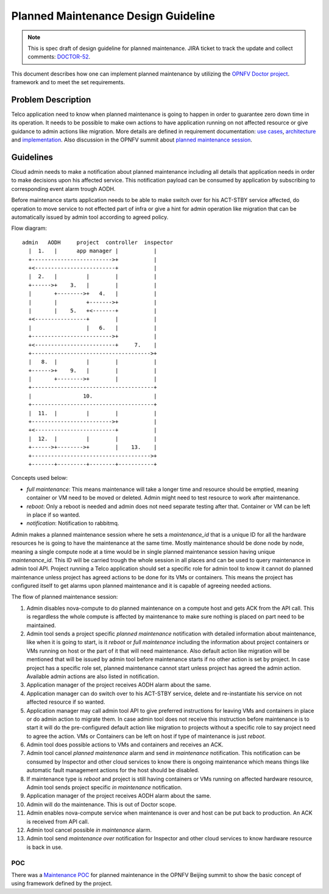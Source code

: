 .. This work is licensed under a Creative Commons Attribution 4.0 International License.
.. http://creativecommons.org/licenses/by/4.0

====================================
Planned Maintenance Design Guideline
====================================

.. NOTE::
   This is spec draft of design guideline for planned maintenance.
   JIRA ticket to track the update and collect comments: `DOCTOR-52`_.

This document describes how one can implement planned maintenance by utilizing
the `OPNFV Doctor project`_. framework and to meet the set requirements.

Problem Description
===================

Telco application need to know when planned maintenance is going to happen in
order to guarantee zero down time in its operation. It needs to be possible to
make own actions to have application running on not affected resource or give
guidance to admin actions like migration. More details are defined in
requirement documentation: `use cases`_, `architecture`_ and `implementation`_.
Also discussion in the OPNFV summit about `planned maintenance session`_.

Guidelines
==========

Cloud admin needs to make a notification about planned maintenance including
all details that application needs in order to make decisions upon his affected
service. This notification payload can be consumed by application by subscribing
to corresponding event alarm trough AODH.

Before maintenance starts application needs to be able to make switch over for
his ACT-STBY service affected, do operation to move service to not effected part
of infra or give a hint for admin operation like migration that can be
automatically issued by admin tool according to agreed policy.

Flow diagram::

  admin   AODH     project  controller  inspector
    |  1.   |      app manager |           |
    +------------------------->+           |
    +<-------------------------+           |
    |  2.   |         |        |           |
    +------>+    3.   |        |           |
    |       +-------->+   4.   |           |
    |       |         +------->+           |
    |       |    5.   +<-------+           |
    +<----------------+        |           |
    |                 |   6.   |           |
    +------------------------->+           |
    +<-------------------------+     7.    |
    +------------------------------------->+
    |   8.  |         |        |           |
    +------>+    9.   |        |           |
    |       +-------->+        |           |
    +--------------------------------------+
    |                10.                   |
    +--------------------------------------+
    |  11.  |         |        |           |
    +------------------------->+           |
    +<-------------------------+           |
    |  12.  |         |        |           |
    +------>+-------->+        |    13.    |
    +------------------------------------->+
    +-------+---------+--------+-----------+

Concepts used below:

- `full maintenance`: This means maintenance will take a longer time and
  resource should be emptied, meaning container or VM need to be moved or
  deleted. Admin might need to test resource to work after maintenance.

- `reboot`: Only a reboot is needed and admin does not need separate testing
  after that. Container or VM can be left in place if so wanted.

- `notification`: Notification to rabbitmq.

Admin makes a planned maintenance session where he sets a `maintenance_id` that
is a unique ID for all the hardware resources he is going to have the
maintenance at the same time. Mostly maintenance should be done node by node,
meaning a single compute node at a time would be in single planned maintenance
session having unique `maintenance_id`. This ID will be carried trough the whole
session in all places and can be used to query maintenance in admin tool API.
Project running a Telco application should set a specific role for admin tool to
know it cannot do planned maintenance unless project has agreed actions to be
done for its VMs or containers. This means the project has configured itself to
get alarms upon planned maintenance and it is capable of agreeing needed
actions.

The flow of planned maintenance session:

1.  Admin disables nova-compute to do planned maintenance on a compute host and
    gets ACK from the API call. This is regardless the whole compute is affected
    by maintenance to make sure nothing is placed on part need to be maintained.
2.  Admin tool sends a project specific `planned maintenance` notification with
    detailed information about maintenance, like when it is going to start, is
    it `reboot` or `full maintenance` including the information about project
    containers or VMs running on host or the part of it that will need
    maintenance. Also default action like migration will be mentioned that will
    be issued by admin tool before maintenance starts if no other action is set
    by project. In case project has a specific role set, planned maintenance
    cannot start unless project has agreed the admin action. Available admin
    actions are also listed in notification.
3.  Application manager of the project receives AODH alarm about the same.
4.  Application manager can do switch over to his ACT-STBY service, delete and
    re-instantiate his service on not affected resource if so wanted.
5.  Application manager may call admin tool API to give preferred instructions
    for leaving VMs and containers in place or do admin action to migrate them.
    In case admin tool does not receive this instruction before maintenance is
    to start it will do the pre-configured default action like migration to
    projects without a specific role to say project need to agree the action.
    VMs or Containers can be left on host if type of maintenance is just `reboot`.
6.  Admin tool does possible actions to VMs and containers and receives an ACK.
7.  Admin tool cancel `planned maintenance` alarm and send `in maintenance`
    notification. This notification can be consumed by Inspector and other cloud
    services to know there is ongoing maintenance which means things like
    automatic fault management actions for the host should be disabled.
8.  If maintenance type is `reboot` and project is still having containers or
    VMs running on affected hardware resource, Admin tool sends project specific
    `in maintenance` notification.
9.  Application manager of the project receives AODH alarm about the same.
10. Admin will do the maintenance. This is out of Doctor scope.
11. Admin enables nova-compute service when maintenance is over and host can be
    put back to production. An ACK is received from API call.
12. Admin tool cancel possible `in maintenance` alarm.
13. Admin tool send `maintenance over` notification for Inspector and other
    cloud services to know hardware resource is back in use.

POC
---

There was a `Maintenance POC`_ for planned maintenance in the OPNFV Beijing
summit to show the basic concept of using framework defined by the project.

.. _DOCTOR-52: https://jira.opnfv.org/browse/DOCTOR-52
.. _OPNFV Doctor project: https://wiki.opnfv.org/doctor
.. _use cases: http://artifacts.opnfv.org/doctor/docs/requirements/02-use_cases.html#nvfi-maintenance
.. _architecture: http://artifacts.opnfv.org/doctor/docs/requirements/03-architecture.html#nfvi-maintenance
.. _implementation:  http://artifacts.opnfv.org/doctor/docs/requirements/05-implementation.html#nfvi-maintenance
.. _planned maintenance session: https://lists.opnfv.org/pipermail/opnfv-tech-discuss/2017-June/016677.html
.. _Maintenance POC: https://wiki.opnfv.org/download/attachments/5046291/Doctor%20Maintenance%20PoC%202017.pptx?version=1&modificationDate=1498182869000&api=v2
